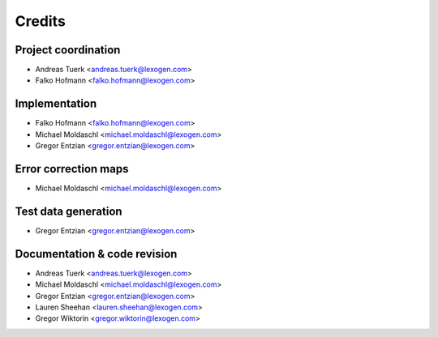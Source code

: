 =======
Credits
=======

Project coordination
--------------------
* Andreas Tuerk <andreas.tuerk@lexogen.com>
* Falko Hofmann <falko.hofmann@lexogen.com>

Implementation
--------------
* Falko Hofmann <falko.hofmann@lexogen.com>
* Michael Moldaschl <michael.moldaschl@lexogen.com>
* Gregor Entzian <gregor.entzian@lexogen.com>

Error correction maps
---------------------
* Michael Moldaschl <michael.moldaschl@lexogen.com>

Test data generation
--------------------
* Gregor Entzian <gregor.entzian@lexogen.com>

Documentation & code revision
-----------------------------
* Andreas Tuerk <andreas.tuerk@lexogen.com>
* Michael Moldaschl <michael.moldaschl@lexogen.com>
* Gregor Entzian <gregor.entzian@lexogen.com>
* Lauren Sheehan <lauren.sheehan@lexogen.com>
* Gregor Wiktorin <gregor.wiktorin@lexogen.com>
